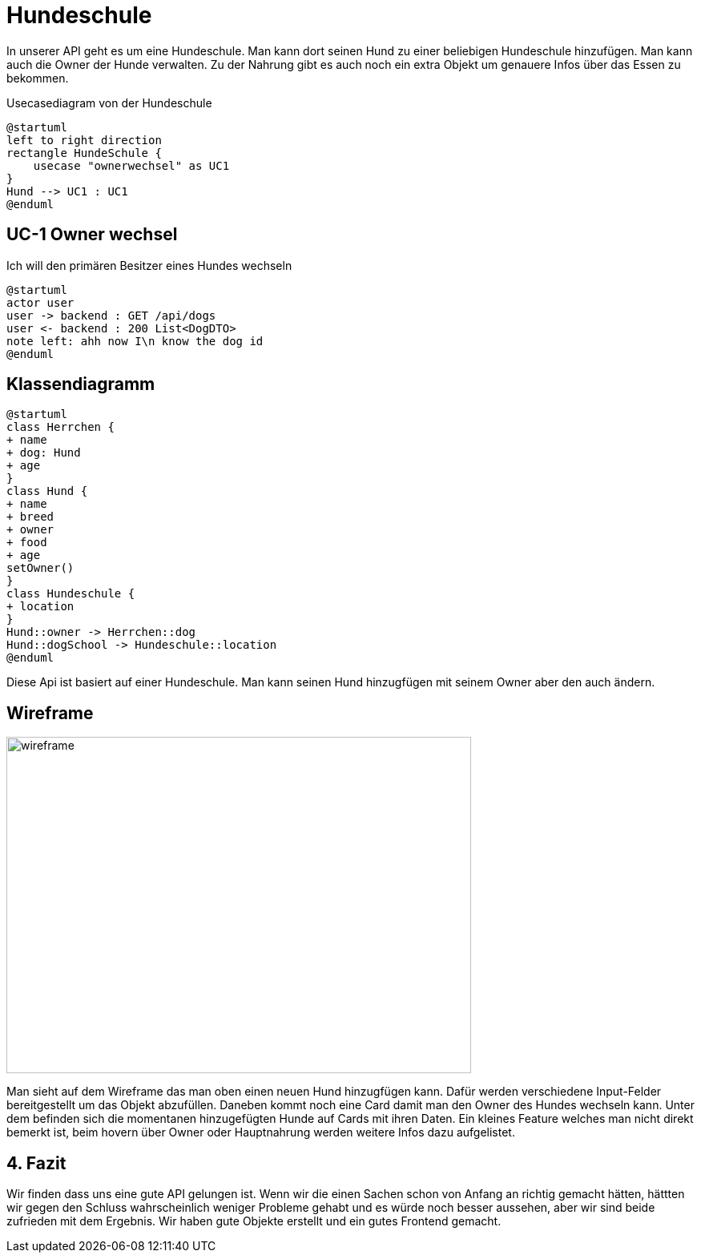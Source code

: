 = Hundeschule

In unserer API geht es um eine Hundeschule. Man kann dort seinen Hund zu einer beliebigen Hundeschule hinzufügen.
Man kann auch die Owner der Hunde verwalten. Zu der Nahrung gibt es auch noch ein extra Objekt um genauere Infos über das Essen zu bekommen.

:doctype: article
.Usecasediagram von der Hundeschule
[plantuml]
----
@startuml
left to right direction
rectangle HundeSchule {
    usecase "ownerwechsel" as UC1
}
Hund --> UC1 : UC1
@enduml
----
== UC-1 Owner wechsel
Ich will den primären Besitzer eines Hundes wechseln

[plantuml]
----
@startuml
actor user
user -> backend : GET /api/dogs
user <- backend : 200 List<DogDTO>
note left: ahh now I\n know the dog id
@enduml
----
== Klassendiagramm
[plantuml]
----
@startuml
class Herrchen {
+ name
+ dog: Hund
+ age
}
class Hund {
+ name
+ breed
+ owner
+ food
+ age
setOwner()
}
class Hundeschule {
+ location
}
Hund::owner -> Herrchen::dog
Hund::dogSchool -> Hundeschule::location
@enduml
----
Diese Api ist basiert auf einer Hundeschule. Man kann seinen Hund hinzugfügen
mit seinem Owner aber den auch ändern.

== Wireframe
image::Wireframe.png[wireframe,580,420]

Man sieht auf dem Wireframe das man oben einen neuen Hund hinzugfügen kann.
Dafür werden verschiedene Input-Felder bereitgestellt um das Objekt abzufüllen.
Daneben kommt noch eine Card damit man den Owner des Hundes wechseln kann.
Unter dem befinden sich die momentanen hinzugefügten Hunde auf Cards mit ihren Daten.
Ein kleines Feature welches man nicht direkt bemerkt ist, beim hovern über Owner oder Hauptnahrung werden weitere Infos dazu aufgelistet.

== 4. Fazit
Wir finden dass uns eine gute API gelungen ist. Wenn wir die einen Sachen schon von Anfang an richtig gemacht hätten, hättten wir gegen den Schluss wahrscheinlich weniger Probleme gehabt und es würde noch besser aussehen, aber wir sind beide zufrieden mit dem Ergebnis. Wir haben gute Objekte erstellt und ein gutes Frontend gemacht.